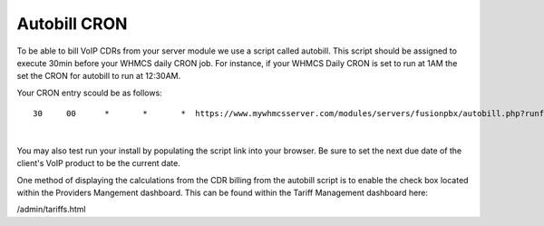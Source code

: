 ***************
Autobill CRON
***************

To be able to bill VoIP CDRs from your server module we use a script called autobill. This script should be assigned to execute 30min before your WHMCS daily CRON job. For instance, if your WHMCS Daily CRON is set to run at 1AM the set the CRON for autobill to run at 12:30AM.

Your CRON entry scould be as follows:

::

 30 	00 	* 	* 	*  https://www.mywhmcsserver.com/modules/servers/fusionpbx/autobill.php?runfrom=cron
 
|

You may also test run your install by populating the script link into your browser. Be sure to set the next due date of the client's VoIP product to be the current date. 

One method of displaying the calculations from the CDR billing from the autobill script is to enable the check box located within the Providers Mangement dashboard. 
This can be found within the Tariff Management dashboard here:

/admin/tariffs.html
